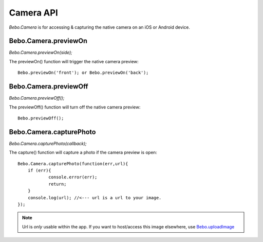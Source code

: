 Camera API
===============

`Bebo.Camera` is for accessing & capturing the native camera on an iOS or Android device.

Bebo.Camera.previewOn
---------------------

`Bebo.Camera.previewOn(side);`

The previewOn() function will trigger the native camera preview::

    Bebo.previewOn('front'); or Bebo.previewOn('back');

Bebo.Camera.previewOff
-------

`Bebo.Camera.previewOff();`

The previewOff() function will turn off the native camera preview::

    Bebo.previewOff();

Bebo.Camera.capturePhoto
---------------------
    
`Bebo.Camera.capturePhoto(callback);`

The capture() function will capture a photo if the camera preview is open::

    Bebo.Camera.capturePhoto(function(err,url){
    	if (err){
    		console.error(err);
    		return;
    	}
    	console.log(url); //<--- url is a url to your image.
    });
.. note:: Url is *only*  usable within the app. If you want to host/access this image elsewhere, use `Bebo.uploadImage <misc_api.html#bebo-uploadimage>`_ 